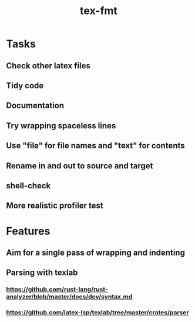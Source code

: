 #+title: tex-fmt
* Tasks
** Check other latex files
** Tidy code
** Documentation
** Try wrapping spaceless lines
** Use "file" for file names and "text" for contents
** Rename in and out to source and target
** shell-check
** More realistic profiler test
* Features
** Aim for a single pass of wrapping and indenting
** Parsing with texlab
*** https://github.com/rust-lang/rust-analyzer/blob/master/docs/dev/syntax.md
*** https://github.com/latex-lsp/texlab/tree/master/crates/parser
